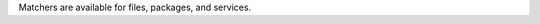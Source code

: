 .. The contents of this file are included in multiple topics.
.. This file should not be changed in a way that hinders its ability to appear in multiple documentation sets.

Matchers are available for files, packages, and services.